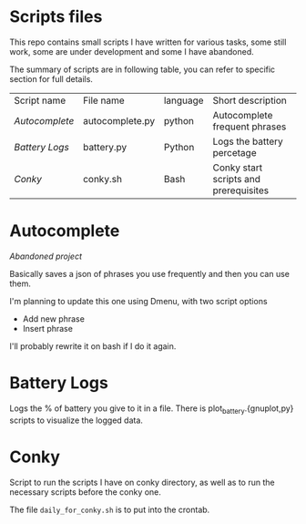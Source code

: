 * Scripts files
  This repo contains small scripts I have written for various tasks, some still work, some are under development and some I have abandoned.

  The summary of scripts are in following table, you can refer to specific section for full details.
  
  | Script name  | File name       | language | Short description                     |
  | [[Autocomplete]] | autocomplete.py | python   | Autocomplete frequent phrases         |
  | [[Battery Logs]] | battery.py      | Python   | Logs the battery percetage            |
  | [[Conky]]        | conky.sh        | Bash     | Conky start scripts and prerequisites |

* Autocomplete
  /Abandoned project/

  Basically saves a json of phrases you use frequently and then you can use them.

  I'm planning to update this one using Dmenu, with two script options
  - Add new phrase
  - Insert phrase

  I'll probably rewrite it on bash if I do it again.

  
* Battery Logs
  Logs the % of battery you give to it in a file. There is plot_battery.{gnuplot,py} scripts to visualize the logged data.


* Conky
  Script to run the scripts I have on conky directory, as well as to run the necessary scripts before the conky one.

  The file ~daily_for_conky.sh~ is to put into the crontab.
